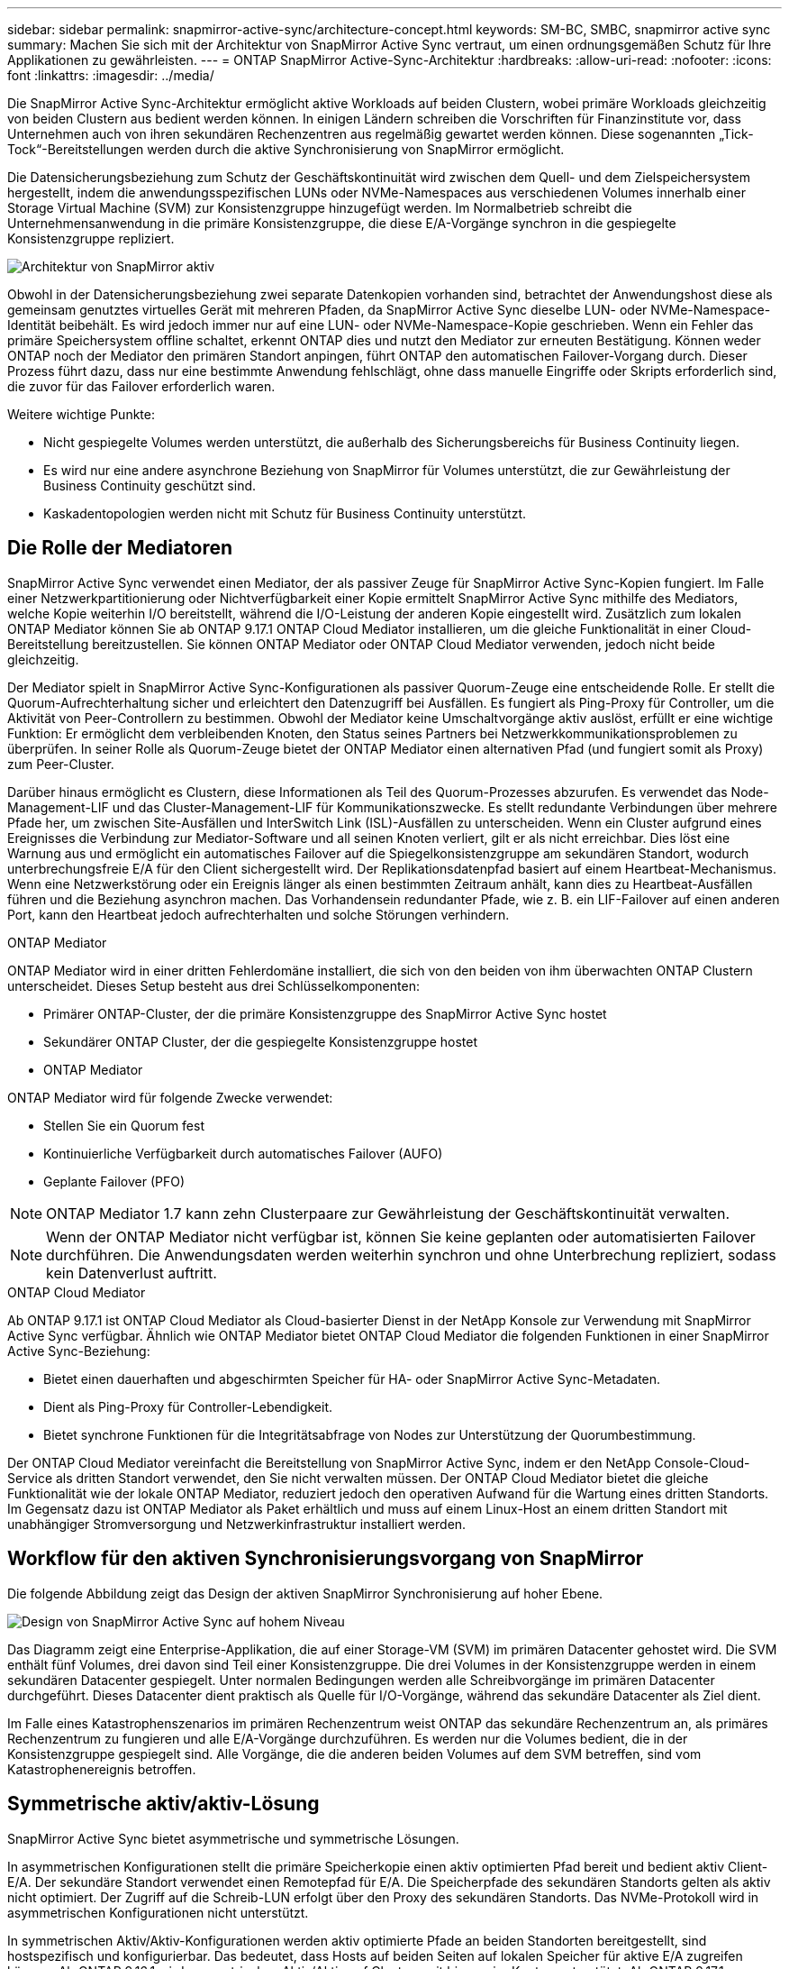---
sidebar: sidebar 
permalink: snapmirror-active-sync/architecture-concept.html 
keywords: SM-BC, SMBC, snapmirror active sync 
summary: Machen Sie sich mit der Architektur von SnapMirror Active Sync vertraut, um einen ordnungsgemäßen Schutz für Ihre Applikationen zu gewährleisten. 
---
= ONTAP SnapMirror Active-Sync-Architektur
:hardbreaks:
:allow-uri-read: 
:nofooter: 
:icons: font
:linkattrs: 
:imagesdir: ../media/


[role="lead"]
Die SnapMirror Active Sync-Architektur ermöglicht aktive Workloads auf beiden Clustern, wobei primäre Workloads gleichzeitig von beiden Clustern aus bedient werden können. In einigen Ländern schreiben die Vorschriften für Finanzinstitute vor, dass Unternehmen auch von ihren sekundären Rechenzentren aus regelmäßig gewartet werden können. Diese sogenannten „Tick-Tock“-Bereitstellungen werden durch die aktive Synchronisierung von SnapMirror ermöglicht.

Die Datensicherungsbeziehung zum Schutz der Geschäftskontinuität wird zwischen dem Quell- und dem Zielspeichersystem hergestellt, indem die anwendungsspezifischen LUNs oder NVMe-Namespaces aus verschiedenen Volumes innerhalb einer Storage Virtual Machine (SVM) zur Konsistenzgruppe hinzugefügt werden. Im Normalbetrieb schreibt die Unternehmensanwendung in die primäre Konsistenzgruppe, die diese E/A-Vorgänge synchron in die gespiegelte Konsistenzgruppe repliziert.

image:snapmirror-active-sync-architecture.png["Architektur von SnapMirror aktiv"]

Obwohl in der Datensicherungsbeziehung zwei separate Datenkopien vorhanden sind, betrachtet der Anwendungshost diese als gemeinsam genutztes virtuelles Gerät mit mehreren Pfaden, da SnapMirror Active Sync dieselbe LUN- oder NVMe-Namespace-Identität beibehält. Es wird jedoch immer nur auf eine LUN- oder NVMe-Namespace-Kopie geschrieben. Wenn ein Fehler das primäre Speichersystem offline schaltet, erkennt ONTAP dies und nutzt den Mediator zur erneuten Bestätigung. Können weder ONTAP noch der Mediator den primären Standort anpingen, führt ONTAP den automatischen Failover-Vorgang durch. Dieser Prozess führt dazu, dass nur eine bestimmte Anwendung fehlschlägt, ohne dass manuelle Eingriffe oder Skripts erforderlich sind, die zuvor für das Failover erforderlich waren.

Weitere wichtige Punkte:

* Nicht gespiegelte Volumes werden unterstützt, die außerhalb des Sicherungsbereichs für Business Continuity liegen.
* Es wird nur eine andere asynchrone Beziehung von SnapMirror für Volumes unterstützt, die zur Gewährleistung der Business Continuity geschützt sind.
* Kaskadentopologien werden nicht mit Schutz für Business Continuity unterstützt.




== Die Rolle der Mediatoren

SnapMirror Active Sync verwendet einen Mediator, der als passiver Zeuge für SnapMirror Active Sync-Kopien fungiert. Im Falle einer Netzwerkpartitionierung oder Nichtverfügbarkeit einer Kopie ermittelt SnapMirror Active Sync mithilfe des Mediators, welche Kopie weiterhin I/O bereitstellt, während die I/O-Leistung der anderen Kopie eingestellt wird. Zusätzlich zum lokalen ONTAP Mediator können Sie ab ONTAP 9.17.1 ONTAP Cloud Mediator installieren, um die gleiche Funktionalität in einer Cloud-Bereitstellung bereitzustellen. Sie können ONTAP Mediator oder ONTAP Cloud Mediator verwenden, jedoch nicht beide gleichzeitig.

Der Mediator spielt in SnapMirror Active Sync-Konfigurationen als passiver Quorum-Zeuge eine entscheidende Rolle. Er stellt die Quorum-Aufrechterhaltung sicher und erleichtert den Datenzugriff bei Ausfällen. Es fungiert als Ping-Proxy für Controller, um die Aktivität von Peer-Controllern zu bestimmen. Obwohl der Mediator keine Umschaltvorgänge aktiv auslöst, erfüllt er eine wichtige Funktion: Er ermöglicht dem verbleibenden Knoten, den Status seines Partners bei Netzwerkkommunikationsproblemen zu überprüfen. In seiner Rolle als Quorum-Zeuge bietet der ONTAP Mediator einen alternativen Pfad (und fungiert somit als Proxy) zum Peer-Cluster.

Darüber hinaus ermöglicht es Clustern, diese Informationen als Teil des Quorum-Prozesses abzurufen. Es verwendet das Node-Management-LIF und das Cluster-Management-LIF für Kommunikationszwecke. Es stellt redundante Verbindungen über mehrere Pfade her, um zwischen Site-Ausfällen und InterSwitch Link (ISL)-Ausfällen zu unterscheiden. Wenn ein Cluster aufgrund eines Ereignisses die Verbindung zur Mediator-Software und all seinen Knoten verliert, gilt er als nicht erreichbar. Dies löst eine Warnung aus und ermöglicht ein automatisches Failover auf die Spiegelkonsistenzgruppe am sekundären Standort, wodurch unterbrechungsfreie E/A für den Client sichergestellt wird. Der Replikationsdatenpfad basiert auf einem Heartbeat-Mechanismus. Wenn eine Netzwerkstörung oder ein Ereignis länger als einen bestimmten Zeitraum anhält, kann dies zu Heartbeat-Ausfällen führen und die Beziehung asynchron machen. Das Vorhandensein redundanter Pfade, wie z. B. ein LIF-Failover auf einen anderen Port, kann den Heartbeat jedoch aufrechterhalten und solche Störungen verhindern.

.ONTAP Mediator
ONTAP Mediator wird in einer dritten Fehlerdomäne installiert, die sich von den beiden von ihm überwachten ONTAP Clustern unterscheidet. Dieses Setup besteht aus drei Schlüsselkomponenten:

* Primärer ONTAP-Cluster, der die primäre Konsistenzgruppe des SnapMirror Active Sync hostet
* Sekundärer ONTAP Cluster, der die gespiegelte Konsistenzgruppe hostet
* ONTAP Mediator


ONTAP Mediator wird für folgende Zwecke verwendet:

* Stellen Sie ein Quorum fest
* Kontinuierliche Verfügbarkeit durch automatisches Failover (AUFO)
* Geplante Failover (PFO)



NOTE: ONTAP Mediator 1.7 kann zehn Clusterpaare zur Gewährleistung der Geschäftskontinuität verwalten.


NOTE: Wenn der ONTAP Mediator nicht verfügbar ist, können Sie keine geplanten oder automatisierten Failover durchführen.  Die Anwendungsdaten werden weiterhin synchron und ohne Unterbrechung repliziert, sodass kein Datenverlust auftritt.

.ONTAP Cloud Mediator
Ab ONTAP 9.17.1 ist ONTAP Cloud Mediator als Cloud-basierter Dienst in der NetApp Konsole zur Verwendung mit SnapMirror Active Sync verfügbar. Ähnlich wie ONTAP Mediator bietet ONTAP Cloud Mediator die folgenden Funktionen in einer SnapMirror Active Sync-Beziehung:

* Bietet einen dauerhaften und abgeschirmten Speicher für HA- oder SnapMirror Active Sync-Metadaten.
* Dient als Ping-Proxy für Controller-Lebendigkeit.
* Bietet synchrone Funktionen für die Integritätsabfrage von Nodes zur Unterstützung der Quorumbestimmung.


Der ONTAP Cloud Mediator vereinfacht die Bereitstellung von SnapMirror Active Sync, indem er den NetApp Console-Cloud-Service als dritten Standort verwendet, den Sie nicht verwalten müssen. Der ONTAP Cloud Mediator bietet die gleiche Funktionalität wie der lokale ONTAP Mediator, reduziert jedoch den operativen Aufwand für die Wartung eines dritten Standorts. Im Gegensatz dazu ist ONTAP Mediator als Paket erhältlich und muss auf einem Linux-Host an einem dritten Standort mit unabhängiger Stromversorgung und Netzwerkinfrastruktur installiert werden.



== Workflow für den aktiven Synchronisierungsvorgang von SnapMirror

Die folgende Abbildung zeigt das Design der aktiven SnapMirror Synchronisierung auf hoher Ebene.

image:workflow_san_snapmirror_business_continuity.png["Design von SnapMirror Active Sync auf hohem Niveau"]

Das Diagramm zeigt eine Enterprise-Applikation, die auf einer Storage-VM (SVM) im primären Datacenter gehostet wird. Die SVM enthält fünf Volumes, drei davon sind Teil einer Konsistenzgruppe. Die drei Volumes in der Konsistenzgruppe werden in einem sekundären Datacenter gespiegelt. Unter normalen Bedingungen werden alle Schreibvorgänge im primären Datacenter durchgeführt. Dieses Datacenter dient praktisch als Quelle für I/O-Vorgänge, während das sekundäre Datacenter als Ziel dient.

Im Falle eines Katastrophenszenarios im primären Rechenzentrum weist ONTAP das sekundäre Rechenzentrum an, als primäres Rechenzentrum zu fungieren und alle E/A-Vorgänge durchzuführen.  Es werden nur die Volumes bedient, die in der Konsistenzgruppe gespiegelt sind.  Alle Vorgänge, die die anderen beiden Volumes auf dem SVM betreffen, sind vom Katastrophenereignis betroffen.



== Symmetrische aktiv/aktiv-Lösung

SnapMirror Active Sync bietet asymmetrische und symmetrische Lösungen.

In asymmetrischen Konfigurationen stellt die primäre Speicherkopie einen aktiv optimierten Pfad bereit und bedient aktiv Client-E/A. Der sekundäre Standort verwendet einen Remotepfad für E/A. Die Speicherpfade des sekundären Standorts gelten als aktiv nicht optimiert. Der Zugriff auf die Schreib-LUN erfolgt über den Proxy des sekundären Standorts. Das NVMe-Protokoll wird in asymmetrischen Konfigurationen nicht unterstützt.

In symmetrischen Aktiv/Aktiv-Konfigurationen werden aktiv optimierte Pfade an beiden Standorten bereitgestellt, sind hostspezifisch und konfigurierbar. Das bedeutet, dass Hosts auf beiden Seiten auf lokalen Speicher für aktive E/A zugreifen können. Ab ONTAP 9.16.1 wird symmetrisches Aktiv/Aktiv auf Clustern mit bis zu vier Knoten unterstützt. Ab ONTAP 9.17.1 unterstützen symmetrische Aktiv/Aktiv-Konfigurationen das NVMe-Protokoll auf Clustern mit zwei Knoten.

image:snapmirror-active-sync-symmetric.png["Symmetrische aktive Konfiguration"]

Symmetrische aktiv/aktiv-Lösung ist für geclusterte Applikationen wie VMware Metro Storage Cluster, Oracle RAC und Windows Failover Clustering mit SQL bestimmt.
